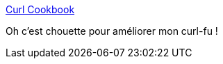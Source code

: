 :jbake-type: post
:jbake-status: published
:jbake-title: Curl Cookbook
:jbake-tags: curl,http,tutorial,_mois_sept.,_année_2019
:jbake-date: 2019-09-09
:jbake-depth: ../
:jbake-uri: shaarli/1568036267000.adoc
:jbake-source: https://nicolas-delsaux.hd.free.fr/Shaarli?searchterm=https%3A%2F%2Fcatonmat.net%2Fcookbooks%2Fcurl&searchtags=curl+http+tutorial+_mois_sept.+_ann%C3%A9e_2019
:jbake-style: shaarli

https://catonmat.net/cookbooks/curl[Curl Cookbook]

Oh c'est chouette pour améliorer mon curl-fu !

